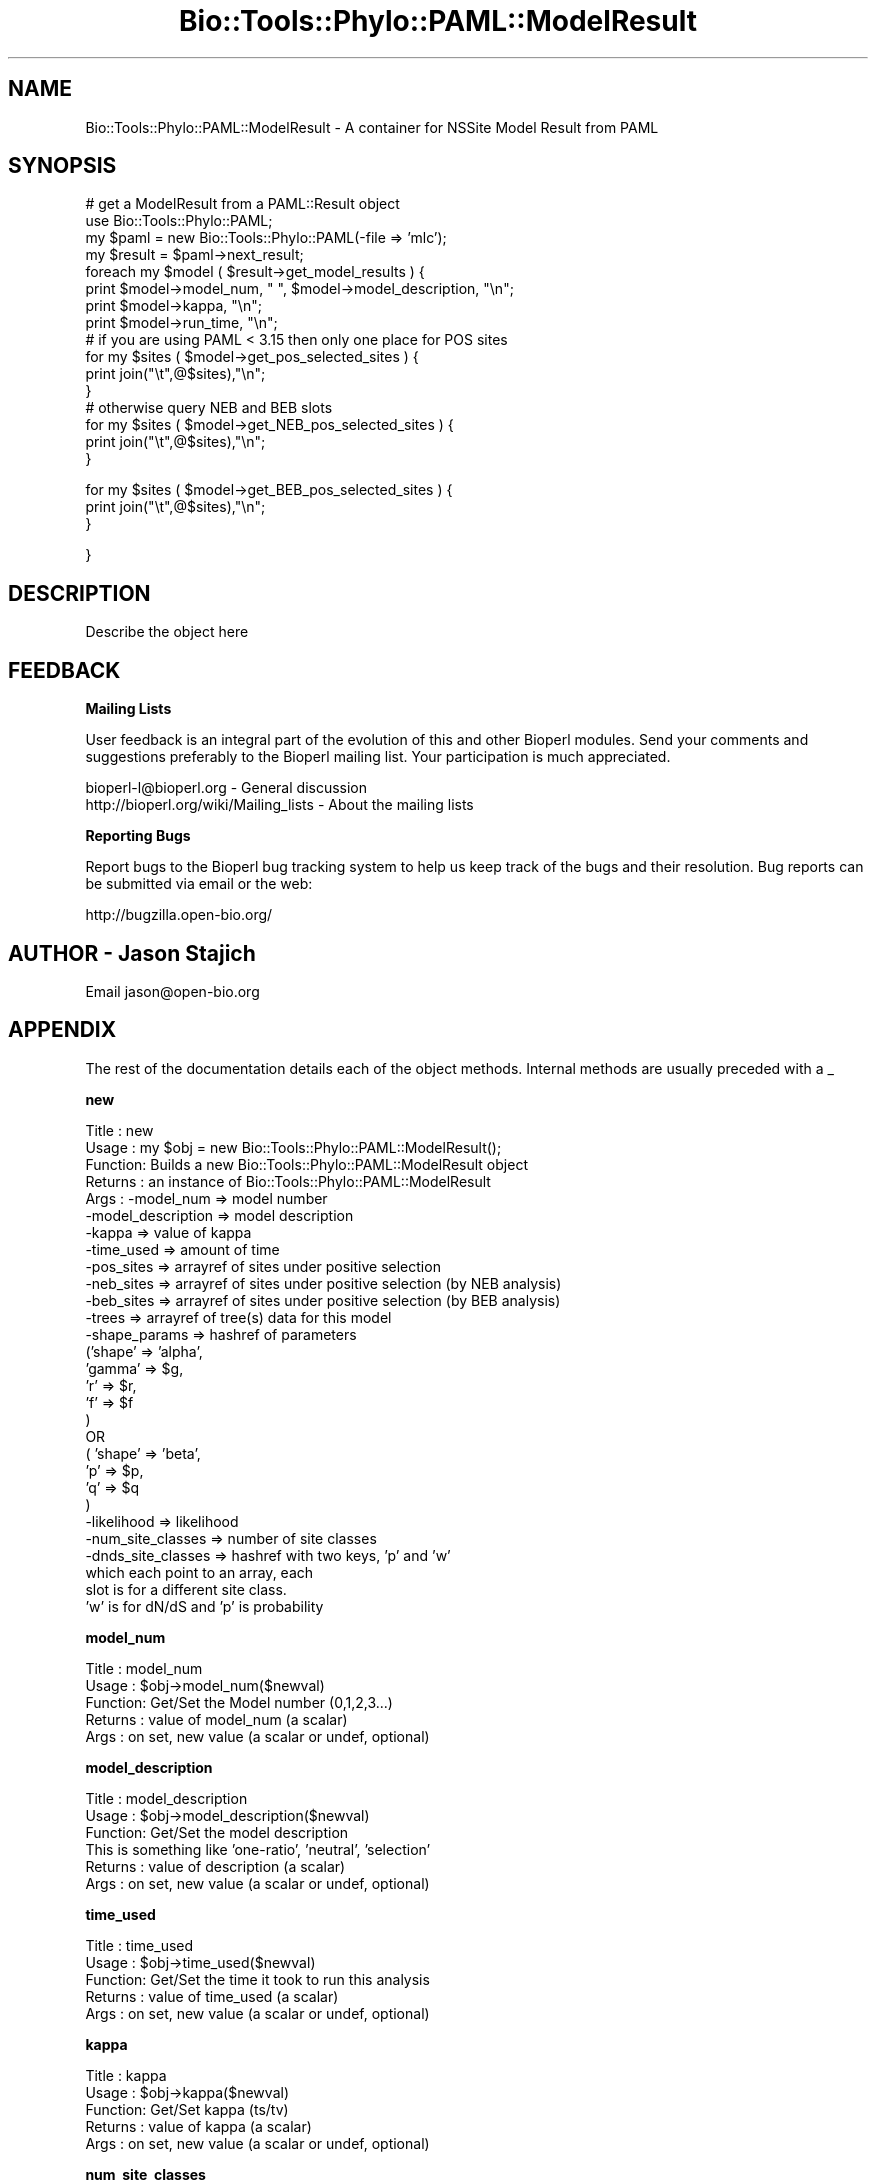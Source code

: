 .\" Automatically generated by Pod::Man v1.37, Pod::Parser v1.32
.\"
.\" Standard preamble:
.\" ========================================================================
.de Sh \" Subsection heading
.br
.if t .Sp
.ne 5
.PP
\fB\\$1\fR
.PP
..
.de Sp \" Vertical space (when we can't use .PP)
.if t .sp .5v
.if n .sp
..
.de Vb \" Begin verbatim text
.ft CW
.nf
.ne \\$1
..
.de Ve \" End verbatim text
.ft R
.fi
..
.\" Set up some character translations and predefined strings.  \*(-- will
.\" give an unbreakable dash, \*(PI will give pi, \*(L" will give a left
.\" double quote, and \*(R" will give a right double quote.  | will give a
.\" real vertical bar.  \*(C+ will give a nicer C++.  Capital omega is used to
.\" do unbreakable dashes and therefore won't be available.  \*(C` and \*(C'
.\" expand to `' in nroff, nothing in troff, for use with C<>.
.tr \(*W-|\(bv\*(Tr
.ds C+ C\v'-.1v'\h'-1p'\s-2+\h'-1p'+\s0\v'.1v'\h'-1p'
.ie n \{\
.    ds -- \(*W-
.    ds PI pi
.    if (\n(.H=4u)&(1m=24u) .ds -- \(*W\h'-12u'\(*W\h'-12u'-\" diablo 10 pitch
.    if (\n(.H=4u)&(1m=20u) .ds -- \(*W\h'-12u'\(*W\h'-8u'-\"  diablo 12 pitch
.    ds L" ""
.    ds R" ""
.    ds C` ""
.    ds C' ""
'br\}
.el\{\
.    ds -- \|\(em\|
.    ds PI \(*p
.    ds L" ``
.    ds R" ''
'br\}
.\"
.\" If the F register is turned on, we'll generate index entries on stderr for
.\" titles (.TH), headers (.SH), subsections (.Sh), items (.Ip), and index
.\" entries marked with X<> in POD.  Of course, you'll have to process the
.\" output yourself in some meaningful fashion.
.if \nF \{\
.    de IX
.    tm Index:\\$1\t\\n%\t"\\$2"
..
.    nr % 0
.    rr F
.\}
.\"
.\" For nroff, turn off justification.  Always turn off hyphenation; it makes
.\" way too many mistakes in technical documents.
.hy 0
.if n .na
.\"
.\" Accent mark definitions (@(#)ms.acc 1.5 88/02/08 SMI; from UCB 4.2).
.\" Fear.  Run.  Save yourself.  No user-serviceable parts.
.    \" fudge factors for nroff and troff
.if n \{\
.    ds #H 0
.    ds #V .8m
.    ds #F .3m
.    ds #[ \f1
.    ds #] \fP
.\}
.if t \{\
.    ds #H ((1u-(\\\\n(.fu%2u))*.13m)
.    ds #V .6m
.    ds #F 0
.    ds #[ \&
.    ds #] \&
.\}
.    \" simple accents for nroff and troff
.if n \{\
.    ds ' \&
.    ds ` \&
.    ds ^ \&
.    ds , \&
.    ds ~ ~
.    ds /
.\}
.if t \{\
.    ds ' \\k:\h'-(\\n(.wu*8/10-\*(#H)'\'\h"|\\n:u"
.    ds ` \\k:\h'-(\\n(.wu*8/10-\*(#H)'\`\h'|\\n:u'
.    ds ^ \\k:\h'-(\\n(.wu*10/11-\*(#H)'^\h'|\\n:u'
.    ds , \\k:\h'-(\\n(.wu*8/10)',\h'|\\n:u'
.    ds ~ \\k:\h'-(\\n(.wu-\*(#H-.1m)'~\h'|\\n:u'
.    ds / \\k:\h'-(\\n(.wu*8/10-\*(#H)'\z\(sl\h'|\\n:u'
.\}
.    \" troff and (daisy-wheel) nroff accents
.ds : \\k:\h'-(\\n(.wu*8/10-\*(#H+.1m+\*(#F)'\v'-\*(#V'\z.\h'.2m+\*(#F'.\h'|\\n:u'\v'\*(#V'
.ds 8 \h'\*(#H'\(*b\h'-\*(#H'
.ds o \\k:\h'-(\\n(.wu+\w'\(de'u-\*(#H)/2u'\v'-.3n'\*(#[\z\(de\v'.3n'\h'|\\n:u'\*(#]
.ds d- \h'\*(#H'\(pd\h'-\w'~'u'\v'-.25m'\f2\(hy\fP\v'.25m'\h'-\*(#H'
.ds D- D\\k:\h'-\w'D'u'\v'-.11m'\z\(hy\v'.11m'\h'|\\n:u'
.ds th \*(#[\v'.3m'\s+1I\s-1\v'-.3m'\h'-(\w'I'u*2/3)'\s-1o\s+1\*(#]
.ds Th \*(#[\s+2I\s-2\h'-\w'I'u*3/5'\v'-.3m'o\v'.3m'\*(#]
.ds ae a\h'-(\w'a'u*4/10)'e
.ds Ae A\h'-(\w'A'u*4/10)'E
.    \" corrections for vroff
.if v .ds ~ \\k:\h'-(\\n(.wu*9/10-\*(#H)'\s-2\u~\d\s+2\h'|\\n:u'
.if v .ds ^ \\k:\h'-(\\n(.wu*10/11-\*(#H)'\v'-.4m'^\v'.4m'\h'|\\n:u'
.    \" for low resolution devices (crt and lpr)
.if \n(.H>23 .if \n(.V>19 \
\{\
.    ds : e
.    ds 8 ss
.    ds o a
.    ds d- d\h'-1'\(ga
.    ds D- D\h'-1'\(hy
.    ds th \o'bp'
.    ds Th \o'LP'
.    ds ae ae
.    ds Ae AE
.\}
.rm #[ #] #H #V #F C
.\" ========================================================================
.\"
.IX Title "Bio::Tools::Phylo::PAML::ModelResult 3"
.TH Bio::Tools::Phylo::PAML::ModelResult 3 "2008-07-07" "perl v5.8.8" "User Contributed Perl Documentation"
.SH "NAME"
Bio::Tools::Phylo::PAML::ModelResult \- A container for NSSite Model Result from PAML 
.SH "SYNOPSIS"
.IX Header "SYNOPSIS"
.Vb 16
\&  # get a ModelResult from a PAML::Result object
\&  use Bio::Tools::Phylo::PAML;
\&  my $paml = new Bio::Tools::Phylo::PAML(-file => 'mlc');
\&  my $result = $paml->next_result;
\&  foreach my $model ( $result->get_model_results ) {
\&    print $model->model_num, " ", $model->model_description, "\en";
\&    print $model->kappa, "\en";
\&    print $model->run_time, "\en";
\&# if you are using PAML < 3.15 then only one place for POS sites
\&   for my $sites ( $model->get_pos_selected_sites ) {
\&    print join("\et",@$sites),"\en";
\&   }
\&# otherwise query NEB and BEB slots
\&   for my $sites ( $model->get_NEB_pos_selected_sites ) {
\&     print join("\et",@$sites),"\en";
\&   }
.Ve
.PP
.Vb 3
\&   for my $sites ( $model->get_BEB_pos_selected_sites ) {
\&    print join("\et",@$sites),"\en";
\&   }
.Ve
.PP
.Vb 1
\&  }
.Ve
.SH "DESCRIPTION"
.IX Header "DESCRIPTION"
Describe the object here
.SH "FEEDBACK"
.IX Header "FEEDBACK"
.Sh "Mailing Lists"
.IX Subsection "Mailing Lists"
User feedback is an integral part of the evolution of this and other
Bioperl modules. Send your comments and suggestions preferably to
the Bioperl mailing list.  Your participation is much appreciated.
.PP
.Vb 2
\&  bioperl-l@bioperl.org                  - General discussion
\&  http://bioperl.org/wiki/Mailing_lists  - About the mailing lists
.Ve
.Sh "Reporting Bugs"
.IX Subsection "Reporting Bugs"
Report bugs to the Bioperl bug tracking system to help us keep track
of the bugs and their resolution. Bug reports can be submitted via
email or the web:
.PP
.Vb 1
\&  http://bugzilla.open-bio.org/
.Ve
.SH "AUTHOR \- Jason Stajich"
.IX Header "AUTHOR - Jason Stajich"
Email jason@open\-bio.org
.SH "APPENDIX"
.IX Header "APPENDIX"
The rest of the documentation details each of the object methods.
Internal methods are usually preceded with a _
.Sh "new"
.IX Subsection "new"
.Vb 29
\& Title   : new
\& Usage   : my $obj = new Bio::Tools::Phylo::PAML::ModelResult();
\& Function: Builds  a new Bio::Tools::Phylo::PAML::ModelResult object 
\& Returns : an instance of Bio::Tools::Phylo::PAML::ModelResult
\& Args    : -model_num           => model number
\&           -model_description   => model description
\&           -kappa               => value of kappa
\&           -time_used           => amount of time
\&           -pos_sites           => arrayref of sites under positive selection
\&           -neb_sites           => arrayref of sites under positive selection (by NEB analysis)
\&           -beb_sites           => arrayref of sites under positive selection (by BEB analysis)
\&           -trees               => arrayref of tree(s) data for this model
\&           -shape_params        => hashref of parameters 
\&                                   ('shape' => 'alpha',
\&                                    'gamma' => $g, 
\&                                    'r' => $r, 
\&                                    'f' => $f 
\&                                    )
\&                                    OR
\&                                    ( 'shape' => 'beta',
\&                                      'p' => $p, 
\&                                      'q' => $q
\&                                     )
\&           -likelihood          => likelihood
\&           -num_site_classes    => number of site classes
\&           -dnds_site_classes   => hashref with two keys, 'p' and 'w'
\&                                   which each point to an array, each
\&                                   slot is for a different site class.
\&                                   'w' is for dN/dS and 'p' is probability
.Ve
.Sh "model_num"
.IX Subsection "model_num"
.Vb 5
\& Title   : model_num
\& Usage   : $obj->model_num($newval)
\& Function: Get/Set the Model number (0,1,2,3...)
\& Returns : value of model_num (a scalar)
\& Args    : on set, new value (a scalar or undef, optional)
.Ve
.Sh "model_description"
.IX Subsection "model_description"
.Vb 6
\& Title   : model_description
\& Usage   : $obj->model_description($newval)
\& Function: Get/Set the model description
\&           This is something like 'one-ratio', 'neutral', 'selection'
\& Returns : value of description (a scalar)
\& Args    : on set, new value (a scalar or undef, optional)
.Ve
.Sh "time_used"
.IX Subsection "time_used"
.Vb 5
\& Title   : time_used
\& Usage   : $obj->time_used($newval)
\& Function: Get/Set the time it took to run this analysis
\& Returns : value of time_used (a scalar)
\& Args    : on set, new value (a scalar or undef, optional)
.Ve
.Sh "kappa"
.IX Subsection "kappa"
.Vb 5
\& Title   : kappa
\& Usage   : $obj->kappa($newval)
\& Function: Get/Set kappa (ts/tv)
\& Returns : value of kappa (a scalar)
\& Args    : on set, new value (a scalar or undef, optional)
.Ve
.Sh "num_site_classes"
.IX Subsection "num_site_classes"
.Vb 5
\& Title   : num_site_classes
\& Usage   : $obj->num_site_classes($newval)
\& Function: Get/Set the number of site classes for this model
\& Returns : value of num_site_classes (a scalar)
\& Args    : on set, new value (a scalar or undef, optional)
.Ve
.Sh "dnds_site_classes"
.IX Subsection "dnds_site_classes"
.Vb 7
\& Title   : dnds_site_classes
\& Usage   : $obj->dnds_site_classes($newval)
\& Function: Get/Set dN/dS site classes, a hashref
\&           with 2 keys, 'p' and 'w' which point to arrays
\&           one slot for each site class.
\& Returns : value of dnds_site_classes (a hashref)
\& Args    : on set, new value (a scalar or undef, optional)
.Ve
.Sh "get_pos_selected_sites"
.IX Subsection "get_pos_selected_sites"
.Vb 11
\& Title   : get_pos_selected_sites
\& Usage   : my @sites = $modelresult->get_pos_selected_sites();
\& Function: Get the sites which PAML has identified as under positive
\&           selection (w > 1).  This returns an array with each slot
\&           being a site, 4 values, 
\&           site location (in the original alignment)
\&           Amino acid    (I *think* in the first sequence)
\&           P             (P value)
\&           Significance  (** indicated > 99%, * indicates >=95%)
\& Returns : Array
\& Args    : none
.Ve
.Sh "add_pos_selected_site"
.IX Subsection "add_pos_selected_site"
.Vb 8
\& Title   : add_pos_selected_site
\& Usage   : $result->add_pos_selected_site($site,$aa,$pvalue,$signif);
\& Function: Add a site to the list of positively selected sites
\& Returns : count of the number of sites stored
\& Args    : $site   - site number (in the alignment)
\&           $aa     - amino acid under selection 
\&           $pvalue - float from 0->1 represent probability site is under selection according to this model
\&           $signif - significance (coded as either empty, '*', or '**'
.Ve
.Sh "get_NEB_pos_selected_sites"
.IX Subsection "get_NEB_pos_selected_sites"
.Vb 12
\& Title   : get_NEB_pos_selected_sites
\& Usage   : my @sites = $modelresult->get_NEB_pos_selected_sites();
\& Function: Get the sites which PAML has identified as under positive
\&           selection (w > 1) using Naive Empirical Bayes.  
\&           This returns an array with each slot being a site, 4 values, 
\&           site location (in the original alignment)
\&           Amino acid    (I *think* in the first sequence)
\&           P             (P value)
\&           Significance  (** indicated > 99%, * indicates > 95%)
\&           post mean for w
\& Returns : Array
\& Args    : none
.Ve
.Sh "add_NEB_pos_selected_site"
.IX Subsection "add_NEB_pos_selected_site"
.Vb 9
\& Title   : add_NEB_pos_selected_site
\& Usage   : $result->add_NEB_pos_selected_site($site,$aa,$pvalue,$signif);
\& Function: Add a site to the list of positively selected sites
\& Returns : count of the number of sites stored
\& Args    : $site   - site number (in the alignment)
\&           $aa     - amino acid under selection 
\&           $pvalue - float from 0->1 represent probability site is under selection according to this model
\&           $signif - significance (coded as either empty, '*', or '**'
\&           $postmean - post mean for w
.Ve
.Sh "get_BEB_pos_selected_sites"
.IX Subsection "get_BEB_pos_selected_sites"
.Vb 13
\& Title   : get_BEB_pos_selected_sites
\& Usage   : my @sites = $modelresult->get_BEB_pos_selected_sites();
\& Function: Get the sites which PAML has identified as under positive
\&           selection (w > 1) using Bayes Empirical Bayes.  
\&           This returns an array with each slot being a site, 6 values, 
\&           site location (in the original alignment)
\&           Amino acid    (I *think* in the first sequence)
\&           P             (P value)
\&           Significance  (** indicated > 99%, * indicates > 95%)
\&           post mean for w (mean)
\&           Standard Error for w (SE)
\& Returns : Array
\& Args    : none
.Ve
.Sh "add_BEB_pos_selected_site"
.IX Subsection "add_BEB_pos_selected_site"
.Vb 10
\& Title   : add_BEB_pos_selected_site
\& Usage   : $result->add_BEB_pos_selected_site($site,$aa,$pvalue,$signif);
\& Function: Add a site to the list of positively selected sites
\& Returns : count of the number of sites stored
\& Args    : $site   - site number (in the alignment)
\&           $aa     - amino acid under selection 
\&           $pvalue - float from 0->1 represent probability site is under selection according to this model
\&           $signif - significance (coded as either empty, '*', or '**'
\&           $postmean - post mean for w
\&           $SE       - Standard Error for w
.Ve
.Sh "next_tree"
.IX Subsection "next_tree"
.Vb 5
\& Title   : next_tree
\& Usage   : my $tree = $factory->next_tree;
\& Function: Get the next tree from the factory
\& Returns : L<Bio::Tree::TreeI>
\& Args    : none
.Ve
.Sh "get_trees"
.IX Subsection "get_trees"
.Vb 5
\& Title   : get_trees
\& Usage   : my @trees = $result->get_trees;
\& Function: Get all the parsed trees as an array
\& Returns : Array of trees
\& Args    : none
.Ve
.Sh "rewind_tree"
.IX Subsection "rewind_tree"
.Vb 6
\& Title   : rewind_tree_iterator
\& Usage   : $result->rewind_tree()
\& Function: Rewinds the tree iterator so that next_tree can be 
\&           called again from the beginning
\& Returns : none
\& Args    : none
.Ve
.Sh "add_tree"
.IX Subsection "add_tree"
.Vb 5
\& Title   : add_tree
\& Usage   : $result->add_tree($tree);
\& Function: Adds a tree 
\& Returns : integer which is the number of trees stored
\& Args    : L<Bio::Tree::TreeI>
.Ve
.Sh "shape_params"
.IX Subsection "shape_params"
.Vb 7
\& Title   : shape_params
\& Usage   : $obj->shape_params($newval)
\& Function: Get/Set shape params for the distribution, 'alpha', 'beta'
\&           which is a hashref 
\&           with 1 keys, 'p' and 'q' 
\& Returns : value of shape_params (a scalar)
\& Args    : on set, new value (a scalar or undef, optional)
.Ve
.Sh "likelihood"
.IX Subsection "likelihood"
.Vb 5
\& Title   : likelihood
\& Usage   : $obj->likelihood($newval)
\& Function: log likelihood
\& Returns : value of likelihood (a scalar)
\& Args    : on set, new value (a scalar or undef, optional)
.Ve
